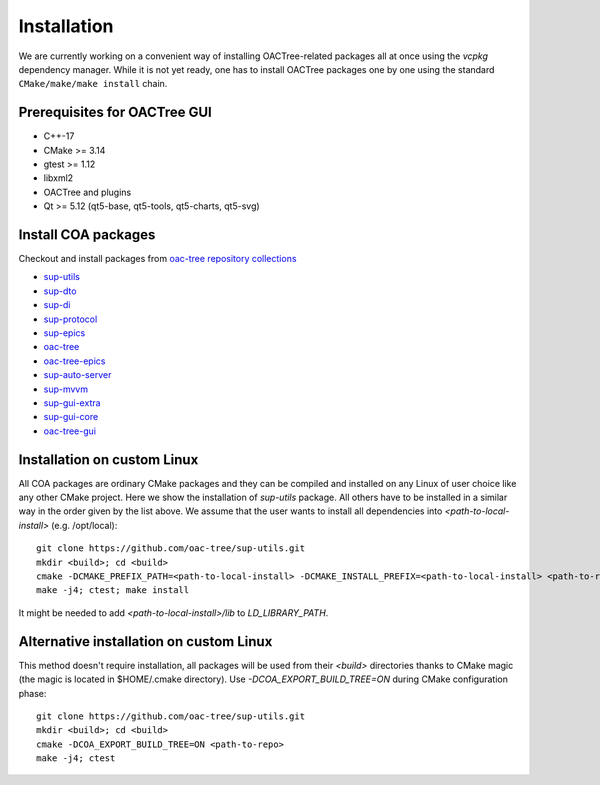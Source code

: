 Installation
============

We are currently working on a convenient way of installing OACTree-related packages all at once
using the `vcpkg` dependency manager. While it is not yet ready, one has to install OACTree packages
one by one using the standard ``CMake/make/make install`` chain.

Prerequisites for OACTree GUI
-----------------------------

* C++-17
* CMake >= 3.14
* gtest >= 1.12
* libxml2
* OACTree and plugins
* Qt >= 5.12 (qt5-base, qt5-tools, qt5-charts, qt5-svg)

Install COA packages
--------------------

Checkout and install packages from `oac-tree repository collections <https://github.com/orgs/oac-tree/repositories>`_

* `sup-utils <https://github.com/oac-tree/sup-utils>`_
* `sup-dto <https://github.com/oac-tree/sup-dto>`_
* `sup-di <https://github.com/oac-tree/sup-di>`_
* `sup-protocol <https://github.com/oac-tree/sup-protocol>`_
* `sup-epics <https://github.com/oac-tree/sup-epics>`_
* `oac-tree <https://github.com/oac-tree/oac-tree>`_
* `oac-tree-epics <https://github.com/oac-tree/oac-tree-epics>`_
* `sup-auto-server <https://github.com/oac-tree/sup-auto-server>`_
* `sup-mvvm <https://github.com/oac-tree/sup-mvvm>`_
* `sup-gui-extra <https://github.com/oac-tree/sup-gui-extra>`_
* `sup-gui-core <https://github.com/oac-tree/sup-gui-core>`_
* `oac-tree-gui <https://github.com/oac-tree/oac-tree-gui>`_

Installation on custom Linux
-----------------------------

All COA packages are ordinary CMake packages and they can be compiled and installed on any Linux
of user choice like any other CMake project. Here we show the installation of `sup-utils` package.
All others have to be installed in a similar way in the order given by the list above.
We assume that the user wants to install all dependencies into `<path-to-local-install>` (e.g. /opt/local)::

   git clone https://github.com/oac-tree/sup-utils.git
   mkdir <build>; cd <build>
   cmake -DCMAKE_PREFIX_PATH=<path-to-local-install> -DCMAKE_INSTALL_PREFIX=<path-to-local-install> <path-to-repo>
   make -j4; ctest; make install

It might be needed to add `<path-to-local-install>/lib` to `LD_LIBRARY_PATH`.

Alternative installation on custom Linux
-----------------------------------------

This method doesn't require installation, all packages will be used from their `<build>` directories
thanks to CMake magic (the magic is located in $HOME/.cmake directory). Use `-DCOA_EXPORT_BUILD_TREE=ON`
during CMake configuration phase::

   git clone https://github.com/oac-tree/sup-utils.git
   mkdir <build>; cd <build>
   cmake -DCOA_EXPORT_BUILD_TREE=ON <path-to-repo>
   make -j4; ctest


